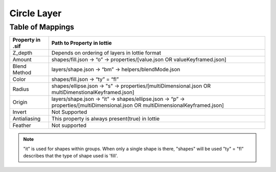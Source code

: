 Circle Layer
==========

Table of Mappings
-------------------

+------------------+---------------------------------------------------------------------------------------------------------------------------------+
| Property in .sif |                                                  Path to Property in lottie                                                     |
+==================+=================================================================================================================================+
|      Z_depth     |                                        Depends on ordering of layers in lottie format                                           |
+------------------+---------------------------------------------------------------------------------------------------------------------------------+
|      Amount      |                         shapes/fill.json -> “o” -> properties/[value.json OR valueKeyframed.json]                               |
+------------------+---------------------------------------------------------------------------------------------------------------------------------+
|   Blend Method   |                                      layers/shape.json -> “bm” -> helpers/blendMode.json                                        |
+------------------+---------------------------------------------------------------------------------------------------------------------------------+
|       Color      |                                                shapes/fill.json -> “ty” = “fl”                                                  |
+------------------+---------------------------------------------------------------------------------------------------------------------------------+
|       Radius     |         shapes/ellipse.json -> "s" -> properties/[multiDimensional.json OR multiDimenstionalKeyframed.json]                     |
+------------------+---------------------------------------------------------------------------------------------------------------------------------+
|      Origin      | layers/shape.json -> “it” -> shapes/ellipse.json -> “p” -> properties/[multiDimensional.json OR multiDimensionalKeyframed.json] |
+------------------+---------------------------------------------------------------------------------------------------------------------------------+
|      Invert      |                                                         Not Supported                                                           |
+------------------+---------------------------------------------------------------------------------------------------------------------------------+
|   Antialiasing   |                                        This property is always present(true) in lottie                                          |
+------------------+---------------------------------------------------------------------------------------------------------------------------------+
|      Feather     |                                                         Not supported                                                           |
+------------------+---------------------------------------------------------------------------------------------------------------------------------+

.. note::
    "it" is used for shapes within groups. When only a single shape is there, "shapes" will be used
    "ty" = "fl" describes that the type of shape used is 'fill'.
